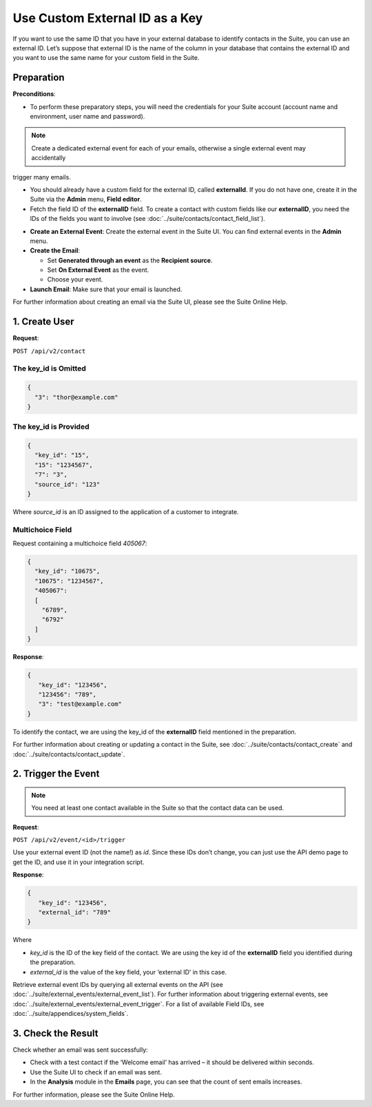 Use Custom External ID as a Key
===============================

If you want to use the same ID that you have in your external database to identify contacts in the Suite, you can use an
external ID.
Let’s suppose that external ID is the name of the column in your database that contains the external ID and you want to
use the same name for your custom field in the Suite.

Preparation
-----------

**Preconditions**:

+ To perform these preparatory steps, you will need the credentials for your Suite account (account name and environment, user name and password).

.. note:: Create a dedicated external event for each of your emails, otherwise a single external event may accidentally
trigger many emails.

+ You should already have a custom field for the external ID, called **externalId**.
  If you do not have one, create it in the Suite via the **Admin** menu, **Field editor**.
+ Fetch the field ID of the **externalID** field.
  To create a contact with custom fields like our **externalID**, you need the IDs of the fields you want to involve
  (see :doc:`../suite/contacts/contact_field_list`).

* **Create an External Event**:
  Create the external event in the Suite UI. You can find external events in the **Admin** menu.

* **Create the Email**:

  * Set **Generated through an event** as the **Recipient source**.
  * Set **On External Event** as the event.
  * Choose your event.

* **Launch Email**:
  Make sure that your email is launched.

For further information about creating an email via the Suite UI, please see the Suite Online Help.

1. Create User
--------------

**Request**:

``POST /api/v2/contact``

The key_id is Omitted
^^^^^^^^^^^^^^^^^^^^^

.. code-block:: json

   {
     "3": "thor@example.com"
   }

The key_id is Provided
^^^^^^^^^^^^^^^^^^^^^^

.. code-block:: json

   {
     "key_id": "15",
     "15": "1234567",
     "7": "3",
     "source_id": "123"
   }

Where *source_id* is an ID assigned to the application of a customer to integrate.

Multichoice Field
^^^^^^^^^^^^^^^^^

Request containing a multichoice field *405067*:

.. code-block:: json

   {
     "key_id": "10675",
     "10675": "1234567",
     "405067":
     [
       "6789",
       "6792"
     ]
   }

**Response**:

.. code-block:: json

   {
      "key_id": "123456",
      "123456": "789",
      "3": "test@example.com"
   }

To identify the contact, we are using the key_id of the **externalID** field mentioned in the preparation.

For further information about creating or updating a contact in the Suite, see :doc:`../suite/contacts/contact_create` and :doc:`../suite/contacts/contact_update`.

2. Trigger the Event
--------------------

.. note:: You need at least one contact available in the Suite so that the contact data can be used.

**Request**:

``POST /api/v2/event/<id>/trigger``

Use your external event ID (not the name!) as *id*. Since these IDs don’t change, you can just use the API demo page to
get the ID, and use it in your integration script.

**Response**:

.. code-block:: json

   {
      "key_id": "123456",
      "external_id": "789"
   }

Where

* *key_id* is the ID of the key field of the contact. We are using the key id of the **externalID** field you identified
  during the preparation.
* *external_id* is the value of the key field, your ‘external ID’ in this case.

Retrieve external event IDs by querying all external events on the API (see :doc:`../suite/external_events/external_event_list`).
For further information about triggering external events, see :doc:`../suite/external_events/external_event_trigger`.
For a list of available Field IDs, see :doc:`../suite/appendices/system_fields`.

3. Check the Result
-------------------

Check whether an email was sent successfully:

* Check with a test contact if the ‘Welcome email’ has arrived – it should be delivered within seconds.
* Use the Suite UI to check if an email was sent.
* In the **Analysis** module in the **Emails** page, you can see that the count of sent emails increases.

For further information, please see the Suite Online Help.
